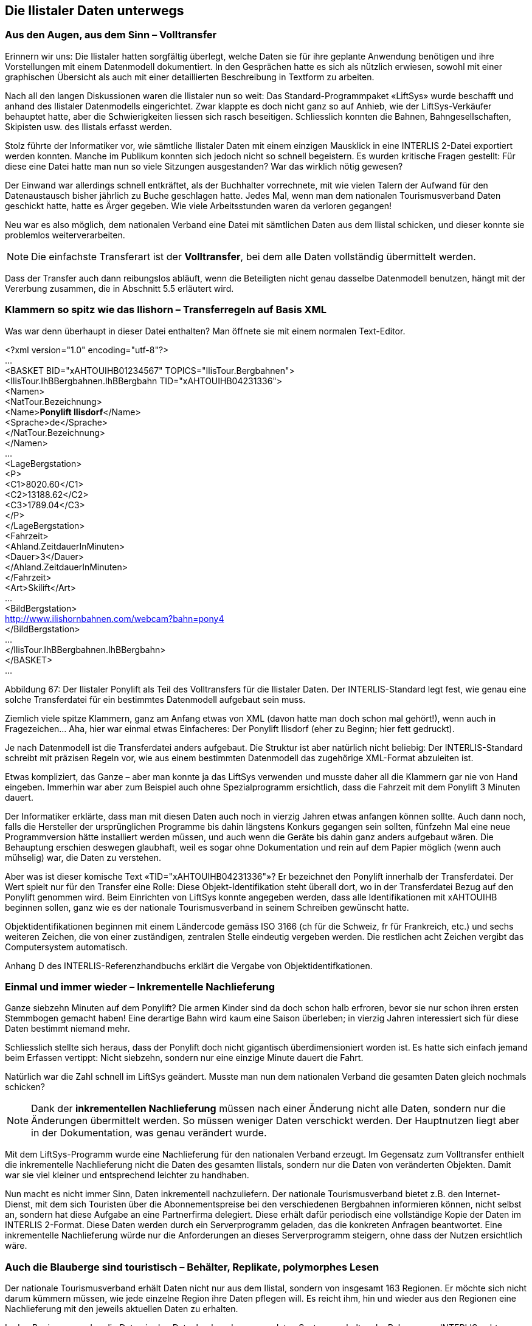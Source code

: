 [#_8]
== Die Ilistaler Daten unterwegs

[#_8_1]
=== Aus den Augen, aus dem Sinn – Volltransfer

Erinnern wir uns: Die Ilistaler hatten sorgfältig überlegt, welche Daten sie für ihre geplante Anwendung benötigen und ihre Vorstellungen mit einem Datenmodell dokumentiert. In den Gesprächen hatte es sich als nützlich erwiesen, sowohl mit einer graphischen Übersicht als auch mit einer detaillierten Beschreibung in Textform zu arbeiten.

Nach all den langen Diskussionen waren die Ilistaler nun so weit: Das Standard-Programm­paket «LiftSys» wurde beschafft und anhand des Ilistaler Datenmodells eingerichtet. Zwar klappte es doch nicht ganz so auf Anhieb, wie der LiftSys-Verkäufer behauptet hatte, aber die Schwierigkeiten liessen sich rasch beseitigen. Schliesslich konnten die Bahnen, Bahn­gesellschaften, Skipisten usw. des Ilistals erfasst werden.

Stolz führte der Informatiker vor, wie sämtliche Ilistaler Daten mit einem einzigen Mausklick in eine INTERLIS 2-Datei exportiert werden konnten. Manche im Publikum konnten sich jedoch nicht so schnell begeistern. Es wurden kritische Fragen gestellt: Für diese eine Datei hatte man nun so viele Sitzungen ausgestanden? War das wirklich nötig gewesen?

Der Einwand war allerdings schnell entkräftet, als der Buchhalter vorrechnete, mit wie vielen Talern der Aufwand für den Datenaustausch bisher jährlich zu Buche geschlagen hatte. Je­des Mal, wenn man dem nationalen Tourismusverband Daten geschickt hatte, hatte es Ärger gegeben. Wie viele Arbeitsstunden waren da verloren gegangen!

Neu war es also möglich, dem nationalen Verband eine Datei mit sämtlichen Daten aus dem Ilistal schicken, und dieser konnte sie problemlos weiterverarbeiten.

[NOTE]
Die einfachste Transferart ist der *Volltransfer*, bei dem alle Daten vollständig übermittelt werden.

Dass der Transfer auch dann reibungslos abläuft, wenn die Beteiligten nicht genau dasselbe Daten­modell benutzen, hängt mit der Vererbung zusammen, die in Abschnitt 5.5 erläutert wird.

[#_8_2]
=== Klammern so spitz wie das Ilishorn – Transferregeln auf Basis XML

Was war denn überhaupt in dieser Datei enthalten? Man öffnete sie mit einem normalen Text-Editor.

++<++?xml version="1.0" encoding="utf-8"?++>++ +
... +
++<++BASKET BID="xAHTOUIHB01234567" TOPICS="IlisTour.Bergbahnen"++>++ +
++<++IlisTour.IhBBergbahnen.IhBBergbahn TID="xAHTOUIHB04231336"++>++ +
++<++Namen++>++ +
++<++NatTour.Bezeichnung++>++ +
++<++Name++>++**Ponylift Ilisdorf**++<++/Name++>++ +
++<++Sprache++>++de++<++/Sprache++>++ +
++<++/NatTour.Bezeichnung++>++ +
++<++/Namen++>++ +
... +
++<++LageBergstation++>++ +
++<++P++>++ +
++<++C1++>++8020.60++<++/C1++>++ +
++<++C2++>++13188.62++<++/C2++>++ +
++<++C3++>++1789.04++<++/C3++>++ +
++<++/P++>++ +
++<++/LageBergstation++>++ +
++<++Fahrzeit++>++ +
++<++Ahland.ZeitdauerInMinuten++>++ +
++<++Dauer++>++3++<++/Dauer++>++ +
++<++/Ahland.ZeitdauerInMinuten++>++ +
++<++/Fahrzeit++>++ +
++<++Art++>++Skilift++<++/Art++>++ +
... +
++<++BildBergstation++>++ +
http://www.ilishornbahnen.com/webcam?bahn=pony4 +
++<++/BildBergstation++>++ +
... +
++<++/IlisTour.IhBBergbahnen.IhBBergbahn++>++ +
++<++/BASKET++>++ +
...

Abbildung 67: Der Ilistaler Ponylift als Teil des Volltransfers für die Ilistaler Daten. Der INTERLIS-Standard legt fest, wie genau eine solche Transferdatei für ein bestimmtes Datenmodell aufgebaut sein muss.

Ziemlich viele spitze Klammern, ganz am Anfang etwas von XML (davon hatte man doch schon mal gehört!), wenn auch in Fragezeichen... Aha, hier war einmal etwas Einfacheres: Der Ponylift Ilisdorf (eher zu Beginn; hier fett gedruckt).

Je nach Datenmodell ist die Transferdatei anders aufgebaut. Die Struktur ist aber natürlich nicht beliebig: Der INTERLIS-Standard schreibt mit präzisen Regeln vor, wie aus einem bestimmten Datenmodell das zugehörige XML-Format abzuleiten ist.

Etwas kompliziert, das Ganze – aber man konnte ja das LiftSys verwenden und musste daher all die Klammern gar nie von Hand eingeben. Immerhin war aber zum Beispiel auch ohne Spezialprogramm ersichtlich, dass die Fahrzeit mit dem Ponylift 3 Minuten dauert.

Der Informatiker erklärte, dass man mit diesen Daten auch noch in vierzig Jahren etwas anfangen können sollte. Auch dann noch, falls die Hersteller der ursprünglichen Programme bis dahin längstens Konkurs gegangen sein sollten, fünfzehn Mal eine neue Programmversion hätte installiert werden müssen, und auch wenn die Geräte bis dahin ganz anders aufgebaut wären. Die Behauptung erschien deswegen glaubhaft, weil es sogar ohne Dokumentation und rein auf dem Papier möglich (wenn auch mühselig) war, die Daten zu verstehen.

Aber was ist dieser komische Text «TID="xAHTOUIHB04231336"»? Er bezeichnet den Ponylift innerhalb der Transferdatei. Der Wert spielt nur für den Transfer eine Rolle: Diese Objekt-Identifikation steht überall dort, wo in der Transferdatei Bezug auf den Ponylift genommen wird. Beim Einrichten von LiftSys konnte angegeben werden, dass alle Identifikationen mit xAHTOUIHB beginnen sollen, ganz wie es der nationale Tourismusverband in seinem Schreiben gewünscht hatte.

Objektidentifikationen beginnen mit einem Ländercode gemäss ISO 3166 (ch für die Schweiz, fr für Frankreich, etc.) und sechs weiteren Zeichen, die von einer zuständigen, zentralen Stelle eindeutig vergeben werden. Die restlichen acht Zeichen vergibt das Computersystem automatisch.

Anhang D des INTERLIS-Referenzhandbuchs erklärt die Vergabe von Objektidentifkationen.

[#_8_3]
=== Einmal und immer wieder – Inkrementelle Nachlieferung

Ganze siebzehn Minuten auf dem Ponylift? Die armen Kinder sind da doch schon halb erfroren, bevor sie nur schon ihren ersten Stemmbogen gemacht haben! Eine derartige Bahn wird kaum eine Saison überleben; in vierzig Jahren interessiert sich für diese Daten bestimmt niemand mehr.

Schliesslich stellte sich heraus, dass der Ponylift doch nicht gigantisch überdimensioniert worden ist. Es hatte sich einfach jemand beim Erfassen vertippt: Nicht siebzehn, sondern nur eine einzige Minute dauert die Fahrt.

Natürlich war die Zahl schnell im LiftSys geändert. Musste man nun dem nationalen Verband die gesamten Daten gleich nochmals schicken?

[NOTE]
Dank der *inkrementellen Nachlieferung* müssen nach einer Änderung nicht alle Daten, sondern nur die Änderungen übermittelt werden. So müssen weniger Daten verschickt werden. Der Hauptnutzen liegt aber in der Dokumentation, was genau verändert wurde.

Mit dem LiftSys-Programm wurde eine Nachlieferung für den nationalen Verband erzeugt. Im Gegensatz zum Volltransfer enthielt die inkrementelle Nachlieferung nicht die Daten des ge­samten Ilistals, sondern nur die Daten von veränderten Objekten. Damit war sie viel kleiner und entsprechend leichter zu handhaben.

Nun macht es nicht immer Sinn, Daten inkrementell nachzuliefern. Der nationale Tourismus­verband bietet z.B. den Internet-Dienst, mit dem sich Touristen über die Abonnementspreise bei den verschiedenen Bergbahnen informieren können, nicht selbst an, sondern hat diese Aufgabe an eine Partnerfirma delegiert. Diese erhält dafür periodisch eine vollständige Kopie der Daten im INTERLIS 2-Format. Diese Daten werden durch ein Serverprogramm geladen, das die konkreten Anfragen beantwortet. Eine inkrementelle Nachlieferung würde nur die Anforderungen an dieses Serverprogramm steigern, ohne dass der Nutzen ersichtlich wäre.

[#_8_4]
=== Auch die Blauberge sind touristisch – Behälter, Replikate, polymorphes Lesen

Der nationale Tourismusverband erhält Daten nicht nur aus dem Ilistal, sondern von insgesamt 163 Regionen. Er möchte sich nicht darum kümmern müssen, wie jede einzelne Region ihre Daten pflegen will. Es reicht ihm, hin und wieder aus den Regionen eine Nach­lieferung mit den jeweils aktuellen Daten zu erhalten.

In den Regionen werden die Daten in den Datenbanken der verwendeten Systeme gehalten. Im Rahmen von INTERLIS geht man dabei von der Vorstellung aus, dass die Daten jedes Themas des Datenmodells in einem (oder auch mehreren) Datenbehältern gespeichert sind. So liegen die Bergbahndaten der Ilishornbahnen in einem Behälter, diejenigen der Blauberg­bahnen in einem anderen Behälter. Werden die Daten nun von den Ilishornbahnen oder den Blaubergbahnen an den Nationalen Tourismusverband geschickt, ist der jeweilige Behälter auch in der Transferdatei ersichtlich. Das Computersystem des Nationalen Verbandes (Nat­TourSys) liest die Daten ein und bringt die Datenbank NatTourDB auf den aktuellen Stand. Dabei kann festgehalten werden, woher die Objekte kommen.

.Der nationale Tourismusverband erhält von den Ilishorn-, den Blauberg- und vielen anderen Bahnen hin und wieder eine Nachlieferung der jeweiligen Tourismusdaten.
image::img/image78.png[width=240,height=179]


Damit sind nun die Daten zum Ilistaler Ponylift gleich doppelt vorhanden: Einmal bei den Ilishornbahnen, ein zweites Mal beim nationalen Tourismusverband. Das heisst jetzt natürlich nicht, dass die Kinder im Ilistal auf einer neuen Piste snöben könnten. Es wurden ja nur Daten kopiert, keine neuen Lifte gebaut!

Auch elektronisch sind die Verhältnisse klar; die beiden Datenobjekte tragen nämlich die gleiche Objektidentifikation. Hieraus ist ersichtlich, dass es sich um Replikate handelt, die für ein und denselben real existierenden Ponylift stehen.

Mit Replikat verwandte Begriffe sind: Stellvertreter, Duplikate, Proxyobjekte.

Es ist wichtig, dass die Objekt-Identifikation (wie «xAHTOUIHB04231336» im Beispiel oben) wirklich eindeutig ist. Sonst könnten ja zufälligerweise die Ilishorn- und die Blaubergbahnen für zwei verschiedene Objekte dieselbe Identifikation verwenden. Für den nationalen Tourismusverband wäre dann bei einer inkrementellen Nachlieferung nicht klar, ob sich ein Objekt aus dem Ilistal oder eines aus den Blaubergen verändert hat.

Eine Verwaltungsstelle von Ahland («AH») hatte dem nationalen Tourismusverband die Kennzeichnung «AHTOU» zugewiesen. Darum legte der nationale Tourismusverband für jede Bergbahngesellschaft den ersten Teil fest, den sie bei ihren Identifikationen anwenden muss (z.B. «AHTOUIHB» für die Ilishornbahnen und «AHTOUBBB» für die Blauberg­bahnen). Für den restlichen Teil der Identifikation ist dann die Bergbahngesellschaft bzw. das von ihr eingesetzte Programm verantwortlich.

Bei einem Volltransfer haben die Objektidentifikationen nicht die gleiche Bedeutung wie bei einer inkrementellen Nachlieferung: Sie müssen nicht erhalten werden, sondern dienen nur dazu, Beziehungen zwischen den verschiedenen Objekten (z.B. zwischen Tarifbereichen und Billettarten) wiederherzustellen. 

[#_8_5]
=== Der Ponylift im «Val de la marmotte jaune» – Fremdsprachen beim Datentransfer

Gleich hinter dem Schwarzen Zahn liegt das «Val de la marmotte jaune». Sieht man einmal davon ab, dass hier französisch gesprochen wird, und dass die lokalen Murmeltiere ein ganz besonders intensiv gefärbtes Fell besitzen, lässt es sich kaum vom Ilistal unterscheiden.

Insbesondere erfreut auch hier ein Ponylift die Kinderherzen. Wie erfährt nun aber der nationale Tourismusverband, wie lange die Fahrt damit dauert? Schliesslich schlagen sich die im Datenmodell benutzten Bezeichnungen auch im Aufbau der Transferdateien nieder. Auf diese Weise kommt es in den Ilistaler Daten zu Zeilen wie ++<++Dauer++>++3++<++/Dauer++>++. Über­setzt man das Datenmodell in eine andere Sprache, ändert sich damit auch das entspre­chende Transferformat.

Wie geht also der nationale Tourismusverband zum Beispiel damit um, dass die Transfer­datei aus dem einen Tal die Zeile ++<++Dauer++>++3++<++/Dauer++>++ enthält, jene aus dem Nachbartal aber ++<++LapsTemps++>++3++<++/LapsTemps++>++?

Der Verband muss nun nicht für jede Landessprache eine separate Software einkaufen. IN­TERLIS sorgt dafür, dass trotz der Mehrsprachigkeit ein reibungsloser Transfer gewährleistet ist. Die einzige Bedingung ist, dass sich das Datenmodell beim Übersetzen nicht in seiner Struktur verändert hat. Wie in Abschnitt 6.18 angesprochen wurde, steht ein Werkzeug (der so genannte INTERLIS-Compiler) zur Verfügung, mit dem ein übersetztes Datenmodell daraufhin überprüft werden kann, ob es strukturell gleich wie das Original ist.

